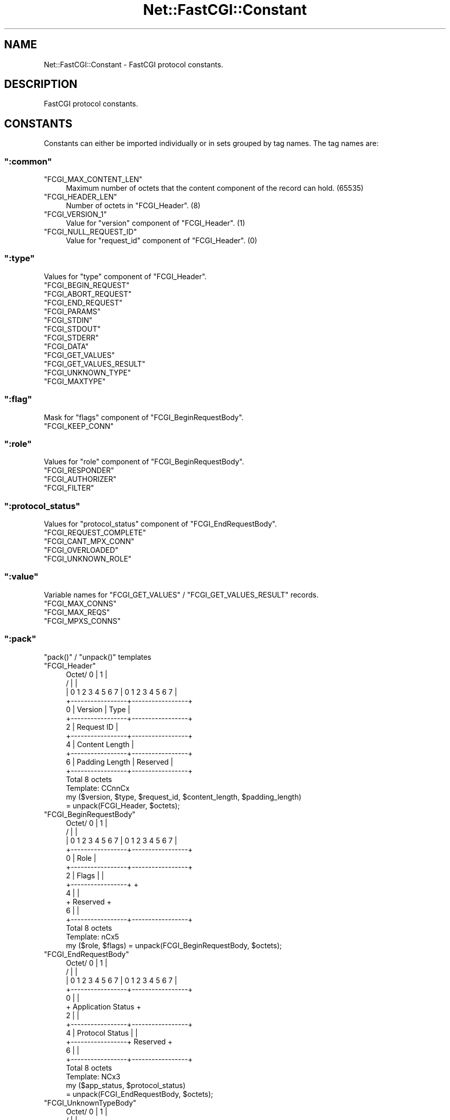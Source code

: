 .\" Automatically generated by Pod::Man 2.22 (Pod::Simple 3.07)
.\"
.\" Standard preamble:
.\" ========================================================================
.de Sp \" Vertical space (when we can't use .PP)
.if t .sp .5v
.if n .sp
..
.de Vb \" Begin verbatim text
.ft CW
.nf
.ne \\$1
..
.de Ve \" End verbatim text
.ft R
.fi
..
.\" Set up some character translations and predefined strings.  \*(-- will
.\" give an unbreakable dash, \*(PI will give pi, \*(L" will give a left
.\" double quote, and \*(R" will give a right double quote.  \*(C+ will
.\" give a nicer C++.  Capital omega is used to do unbreakable dashes and
.\" therefore won't be available.  \*(C` and \*(C' expand to `' in nroff,
.\" nothing in troff, for use with C<>.
.tr \(*W-
.ds C+ C\v'-.1v'\h'-1p'\s-2+\h'-1p'+\s0\v'.1v'\h'-1p'
.ie n \{\
.    ds -- \(*W-
.    ds PI pi
.    if (\n(.H=4u)&(1m=24u) .ds -- \(*W\h'-12u'\(*W\h'-12u'-\" diablo 10 pitch
.    if (\n(.H=4u)&(1m=20u) .ds -- \(*W\h'-12u'\(*W\h'-8u'-\"  diablo 12 pitch
.    ds L" ""
.    ds R" ""
.    ds C` ""
.    ds C' ""
'br\}
.el\{\
.    ds -- \|\(em\|
.    ds PI \(*p
.    ds L" ``
.    ds R" ''
'br\}
.\"
.\" Escape single quotes in literal strings from groff's Unicode transform.
.ie \n(.g .ds Aq \(aq
.el       .ds Aq '
.\"
.\" If the F register is turned on, we'll generate index entries on stderr for
.\" titles (.TH), headers (.SH), subsections (.SS), items (.Ip), and index
.\" entries marked with X<> in POD.  Of course, you'll have to process the
.\" output yourself in some meaningful fashion.
.ie \nF \{\
.    de IX
.    tm Index:\\$1\t\\n%\t"\\$2"
..
.    nr % 0
.    rr F
.\}
.el \{\
.    de IX
..
.\}
.\"
.\" Accent mark definitions (@(#)ms.acc 1.5 88/02/08 SMI; from UCB 4.2).
.\" Fear.  Run.  Save yourself.  No user-serviceable parts.
.    \" fudge factors for nroff and troff
.if n \{\
.    ds #H 0
.    ds #V .8m
.    ds #F .3m
.    ds #[ \f1
.    ds #] \fP
.\}
.if t \{\
.    ds #H ((1u-(\\\\n(.fu%2u))*.13m)
.    ds #V .6m
.    ds #F 0
.    ds #[ \&
.    ds #] \&
.\}
.    \" simple accents for nroff and troff
.if n \{\
.    ds ' \&
.    ds ` \&
.    ds ^ \&
.    ds , \&
.    ds ~ ~
.    ds /
.\}
.if t \{\
.    ds ' \\k:\h'-(\\n(.wu*8/10-\*(#H)'\'\h"|\\n:u"
.    ds ` \\k:\h'-(\\n(.wu*8/10-\*(#H)'\`\h'|\\n:u'
.    ds ^ \\k:\h'-(\\n(.wu*10/11-\*(#H)'^\h'|\\n:u'
.    ds , \\k:\h'-(\\n(.wu*8/10)',\h'|\\n:u'
.    ds ~ \\k:\h'-(\\n(.wu-\*(#H-.1m)'~\h'|\\n:u'
.    ds / \\k:\h'-(\\n(.wu*8/10-\*(#H)'\z\(sl\h'|\\n:u'
.\}
.    \" troff and (daisy-wheel) nroff accents
.ds : \\k:\h'-(\\n(.wu*8/10-\*(#H+.1m+\*(#F)'\v'-\*(#V'\z.\h'.2m+\*(#F'.\h'|\\n:u'\v'\*(#V'
.ds 8 \h'\*(#H'\(*b\h'-\*(#H'
.ds o \\k:\h'-(\\n(.wu+\w'\(de'u-\*(#H)/2u'\v'-.3n'\*(#[\z\(de\v'.3n'\h'|\\n:u'\*(#]
.ds d- \h'\*(#H'\(pd\h'-\w'~'u'\v'-.25m'\f2\(hy\fP\v'.25m'\h'-\*(#H'
.ds D- D\\k:\h'-\w'D'u'\v'-.11m'\z\(hy\v'.11m'\h'|\\n:u'
.ds th \*(#[\v'.3m'\s+1I\s-1\v'-.3m'\h'-(\w'I'u*2/3)'\s-1o\s+1\*(#]
.ds Th \*(#[\s+2I\s-2\h'-\w'I'u*3/5'\v'-.3m'o\v'.3m'\*(#]
.ds ae a\h'-(\w'a'u*4/10)'e
.ds Ae A\h'-(\w'A'u*4/10)'E
.    \" corrections for vroff
.if v .ds ~ \\k:\h'-(\\n(.wu*9/10-\*(#H)'\s-2\u~\d\s+2\h'|\\n:u'
.if v .ds ^ \\k:\h'-(\\n(.wu*10/11-\*(#H)'\v'-.4m'^\v'.4m'\h'|\\n:u'
.    \" for low resolution devices (crt and lpr)
.if \n(.H>23 .if \n(.V>19 \
\{\
.    ds : e
.    ds 8 ss
.    ds o a
.    ds d- d\h'-1'\(ga
.    ds D- D\h'-1'\(hy
.    ds th \o'bp'
.    ds Th \o'LP'
.    ds ae ae
.    ds Ae AE
.\}
.rm #[ #] #H #V #F C
.\" ========================================================================
.\"
.IX Title "Net::FastCGI::Constant 3"
.TH Net::FastCGI::Constant 3 "2010-04-21" "perl v5.10.1" "User Contributed Perl Documentation"
.\" For nroff, turn off justification.  Always turn off hyphenation; it makes
.\" way too many mistakes in technical documents.
.if n .ad l
.nh
.SH "NAME"
Net::FastCGI::Constant \- FastCGI protocol constants.
.SH "DESCRIPTION"
.IX Header "DESCRIPTION"
FastCGI protocol constants.
.SH "CONSTANTS"
.IX Header "CONSTANTS"
Constants can either be imported individually or in sets grouped by tag names. 
The tag names are:
.ie n .SS """:common"""
.el .SS "\f(CW:common\fP"
.IX Subsection ":common"
.ie n .IP """FCGI_MAX_CONTENT_LEN""" 4
.el .IP "\f(CWFCGI_MAX_CONTENT_LEN\fR" 4
.IX Item "FCGI_MAX_CONTENT_LEN"
Maximum number of octets that the content component of the record can hold. (\f(CW65535\fR)
.ie n .IP """FCGI_HEADER_LEN""" 4
.el .IP "\f(CWFCGI_HEADER_LEN\fR" 4
.IX Item "FCGI_HEADER_LEN"
Number of octets in \f(CW\*(C`FCGI_Header\*(C'\fR. (\f(CW8\fR)
.ie n .IP """FCGI_VERSION_1""" 4
.el .IP "\f(CWFCGI_VERSION_1\fR" 4
.IX Item "FCGI_VERSION_1"
Value for \f(CW\*(C`version\*(C'\fR component of \f(CW\*(C`FCGI_Header\*(C'\fR. (\f(CW1\fR)
.ie n .IP """FCGI_NULL_REQUEST_ID""" 4
.el .IP "\f(CWFCGI_NULL_REQUEST_ID\fR" 4
.IX Item "FCGI_NULL_REQUEST_ID"
Value for \f(CW\*(C`request_id\*(C'\fR component of \f(CW\*(C`FCGI_Header\*(C'\fR. (\f(CW0\fR)
.ie n .SS """:type"""
.el .SS "\f(CW:type\fP"
.IX Subsection ":type"
Values for \f(CW\*(C`type\*(C'\fR component of \f(CW\*(C`FCGI_Header\*(C'\fR.
.ie n .IP """FCGI_BEGIN_REQUEST""" 4
.el .IP "\f(CWFCGI_BEGIN_REQUEST\fR" 4
.IX Item "FCGI_BEGIN_REQUEST"
.PD 0
.ie n .IP """FCGI_ABORT_REQUEST""" 4
.el .IP "\f(CWFCGI_ABORT_REQUEST\fR" 4
.IX Item "FCGI_ABORT_REQUEST"
.ie n .IP """FCGI_END_REQUEST""" 4
.el .IP "\f(CWFCGI_END_REQUEST\fR" 4
.IX Item "FCGI_END_REQUEST"
.ie n .IP """FCGI_PARAMS""" 4
.el .IP "\f(CWFCGI_PARAMS\fR" 4
.IX Item "FCGI_PARAMS"
.ie n .IP """FCGI_STDIN""" 4
.el .IP "\f(CWFCGI_STDIN\fR" 4
.IX Item "FCGI_STDIN"
.ie n .IP """FCGI_STDOUT""" 4
.el .IP "\f(CWFCGI_STDOUT\fR" 4
.IX Item "FCGI_STDOUT"
.ie n .IP """FCGI_STDERR""" 4
.el .IP "\f(CWFCGI_STDERR\fR" 4
.IX Item "FCGI_STDERR"
.ie n .IP """FCGI_DATA""" 4
.el .IP "\f(CWFCGI_DATA\fR" 4
.IX Item "FCGI_DATA"
.ie n .IP """FCGI_GET_VALUES""" 4
.el .IP "\f(CWFCGI_GET_VALUES\fR" 4
.IX Item "FCGI_GET_VALUES"
.ie n .IP """FCGI_GET_VALUES_RESULT""" 4
.el .IP "\f(CWFCGI_GET_VALUES_RESULT\fR" 4
.IX Item "FCGI_GET_VALUES_RESULT"
.ie n .IP """FCGI_UNKNOWN_TYPE""" 4
.el .IP "\f(CWFCGI_UNKNOWN_TYPE\fR" 4
.IX Item "FCGI_UNKNOWN_TYPE"
.ie n .IP """FCGI_MAXTYPE""" 4
.el .IP "\f(CWFCGI_MAXTYPE\fR" 4
.IX Item "FCGI_MAXTYPE"
.PD
.ie n .SS """:flag"""
.el .SS "\f(CW:flag\fP"
.IX Subsection ":flag"
Mask for \f(CW\*(C`flags\*(C'\fR component of \f(CW\*(C`FCGI_BeginRequestBody\*(C'\fR.
.ie n .IP """FCGI_KEEP_CONN""" 4
.el .IP "\f(CWFCGI_KEEP_CONN\fR" 4
.IX Item "FCGI_KEEP_CONN"
.ie n .SS """:role"""
.el .SS "\f(CW:role\fP"
.IX Subsection ":role"
Values for \f(CW\*(C`role\*(C'\fR component of \f(CW\*(C`FCGI_BeginRequestBody\*(C'\fR.
.ie n .IP """FCGI_RESPONDER""" 4
.el .IP "\f(CWFCGI_RESPONDER\fR" 4
.IX Item "FCGI_RESPONDER"
.PD 0
.ie n .IP """FCGI_AUTHORIZER""" 4
.el .IP "\f(CWFCGI_AUTHORIZER\fR" 4
.IX Item "FCGI_AUTHORIZER"
.ie n .IP """FCGI_FILTER""" 4
.el .IP "\f(CWFCGI_FILTER\fR" 4
.IX Item "FCGI_FILTER"
.PD
.ie n .SS """:protocol_status"""
.el .SS "\f(CW:protocol_status\fP"
.IX Subsection ":protocol_status"
Values for \f(CW\*(C`protocol_status\*(C'\fR component of \f(CW\*(C`FCGI_EndRequestBody\*(C'\fR.
.ie n .IP """FCGI_REQUEST_COMPLETE""" 4
.el .IP "\f(CWFCGI_REQUEST_COMPLETE\fR" 4
.IX Item "FCGI_REQUEST_COMPLETE"
.PD 0
.ie n .IP """FCGI_CANT_MPX_CONN""" 4
.el .IP "\f(CWFCGI_CANT_MPX_CONN\fR" 4
.IX Item "FCGI_CANT_MPX_CONN"
.ie n .IP """FCGI_OVERLOADED""" 4
.el .IP "\f(CWFCGI_OVERLOADED\fR" 4
.IX Item "FCGI_OVERLOADED"
.ie n .IP """FCGI_UNKNOWN_ROLE""" 4
.el .IP "\f(CWFCGI_UNKNOWN_ROLE\fR" 4
.IX Item "FCGI_UNKNOWN_ROLE"
.PD
.ie n .SS """:value"""
.el .SS "\f(CW:value\fP"
.IX Subsection ":value"
Variable names for \f(CW\*(C`FCGI_GET_VALUES\*(C'\fR / \f(CW\*(C`FCGI_GET_VALUES_RESULT\*(C'\fR records.
.ie n .IP """FCGI_MAX_CONNS""" 4
.el .IP "\f(CWFCGI_MAX_CONNS\fR" 4
.IX Item "FCGI_MAX_CONNS"
.PD 0
.ie n .IP """FCGI_MAX_REQS""" 4
.el .IP "\f(CWFCGI_MAX_REQS\fR" 4
.IX Item "FCGI_MAX_REQS"
.ie n .IP """FCGI_MPXS_CONNS""" 4
.el .IP "\f(CWFCGI_MPXS_CONNS\fR" 4
.IX Item "FCGI_MPXS_CONNS"
.PD
.ie n .SS """:pack"""
.el .SS "\f(CW:pack\fP"
.IX Subsection ":pack"
\&\f(CW\*(C`pack()\*(C'\fR / \f(CW\*(C`unpack()\*(C'\fR templates
.ie n .IP """FCGI_Header""" 4
.el .IP "\f(CWFCGI_Header\fR" 4
.IX Item "FCGI_Header"
.Vb 10
\&    Octet/      0        |        1        |
\&        /                |                 |
\&       | 0 1 2 3 4 5 6 7 | 0 1 2 3 4 5 6 7 |
\&       +\-\-\-\-\-\-\-\-\-\-\-\-\-\-\-\-\-+\-\-\-\-\-\-\-\-\-\-\-\-\-\-\-\-\-+
\&     0 |     Version     |      Type       |
\&       +\-\-\-\-\-\-\-\-\-\-\-\-\-\-\-\-\-+\-\-\-\-\-\-\-\-\-\-\-\-\-\-\-\-\-+
\&     2 |             Request ID            |
\&       +\-\-\-\-\-\-\-\-\-\-\-\-\-\-\-\-\-+\-\-\-\-\-\-\-\-\-\-\-\-\-\-\-\-\-+
\&     4 |          Content Length           |
\&       +\-\-\-\-\-\-\-\-\-\-\-\-\-\-\-\-\-+\-\-\-\-\-\-\-\-\-\-\-\-\-\-\-\-\-+
\&     6 | Padding Length  |    Reserved     |
\&       +\-\-\-\-\-\-\-\-\-\-\-\-\-\-\-\-\-+\-\-\-\-\-\-\-\-\-\-\-\-\-\-\-\-\-+
\&       Total 8 octets
\&
\&    Template: CCnnCx
\&
\&    my ($version, $type, $request_id, $content_length, $padding_length)
\&      = unpack(FCGI_Header, $octets);
.Ve
.ie n .IP """FCGI_BeginRequestBody""" 4
.el .IP "\f(CWFCGI_BeginRequestBody\fR" 4
.IX Item "FCGI_BeginRequestBody"
.Vb 10
\&    Octet/      0        |        1        |
\&        /                |                 |
\&       | 0 1 2 3 4 5 6 7 | 0 1 2 3 4 5 6 7 |
\&       +\-\-\-\-\-\-\-\-\-\-\-\-\-\-\-\-\-+\-\-\-\-\-\-\-\-\-\-\-\-\-\-\-\-\-+
\&     0 |                Role               |
\&       +\-\-\-\-\-\-\-\-\-\-\-\-\-\-\-\-\-+\-\-\-\-\-\-\-\-\-\-\-\-\-\-\-\-\-+
\&     2 |      Flags      |                 |
\&       +\-\-\-\-\-\-\-\-\-\-\-\-\-\-\-\-\-+                 +
\&     4 |                                   |
\&       +              Reserved             +
\&     6 |                                   |
\&       +\-\-\-\-\-\-\-\-\-\-\-\-\-\-\-\-\-+\-\-\-\-\-\-\-\-\-\-\-\-\-\-\-\-\-+
\&       Total 8 octets
\&
\&    Template: nCx5
\&
\&    my ($role, $flags) = unpack(FCGI_BeginRequestBody, $octets);
.Ve
.ie n .IP """FCGI_EndRequestBody""" 4
.el .IP "\f(CWFCGI_EndRequestBody\fR" 4
.IX Item "FCGI_EndRequestBody"
.Vb 10
\&    Octet/      0        |        1        |
\&        /                |                 |
\&       | 0 1 2 3 4 5 6 7 | 0 1 2 3 4 5 6 7 |
\&       +\-\-\-\-\-\-\-\-\-\-\-\-\-\-\-\-\-+\-\-\-\-\-\-\-\-\-\-\-\-\-\-\-\-\-+
\&     0 |                                   |
\&       +        Application Status         +
\&     2 |                                   |
\&       +\-\-\-\-\-\-\-\-\-\-\-\-\-\-\-\-\-+\-\-\-\-\-\-\-\-\-\-\-\-\-\-\-\-\-+
\&     4 | Protocol Status |                 |
\&       +\-\-\-\-\-\-\-\-\-\-\-\-\-\-\-\-\-+    Reserved     +
\&     6 |                                   |
\&       +\-\-\-\-\-\-\-\-\-\-\-\-\-\-\-\-\-+\-\-\-\-\-\-\-\-\-\-\-\-\-\-\-\-\-+
\&       Total 8 octets
\&
\&    Template: NCx3
\&
\&    my ($app_status, $protocol_status) 
\&      = unpack(FCGI_EndRequestBody, $octets);
.Ve
.ie n .IP """FCGI_UnknownTypeBody""" 4
.el .IP "\f(CWFCGI_UnknownTypeBody\fR" 4
.IX Item "FCGI_UnknownTypeBody"
.Vb 10
\&    Octet/      0        |        1        |
\&        /                |                 |
\&       | 0 1 2 3 4 5 6 7 | 0 1 2 3 4 5 6 7 |
\&       +\-\-\-\-\-\-\-\-\-\-\-\-\-\-\-\-\-+\-\-\-\-\-\-\-\-\-\-\-\-\-\-\-\-\-+
\&     0 |  Unknown Type   |                 |
\&       +\-\-\-\-\-\-\-\-\-\-\-\-\-\-\-\-\-+                 +
\&     2 |                                   |
\&       +                                   +
\&     4 |              Reserved             |
\&       +                                   +
\&     6 |                                   |
\&       +\-\-\-\-\-\-\-\-\-\-\-\-\-\-\-\-\-+\-\-\-\-\-\-\-\-\-\-\-\-\-\-\-\-\-+
\&       Total 8 octets
\&
\&    Template: Cx7
\&
\&    my $unknown_type = unpack(FCGI_UnknownTypeBody, $octets);
.Ve
.ie n .SS """:name"""
.el .SS "\f(CW:name\fP"
.IX Subsection ":name"
Arrays containing names of value components. These are read-only.
.ie n .IP "@FCGI_TYPE_NAME" 4
.el .IP "\f(CW@FCGI_TYPE_NAME\fR" 4
.IX Item "@FCGI_TYPE_NAME"
.Vb 1
\&    print $FCGI_TYPE_NAME[FCGI_BEGIN_REQUEST]; # FCGI_BEGIN_REQUEST
.Ve
.ie n .IP "@FCGI_ROLE_NAME" 4
.el .IP "\f(CW@FCGI_ROLE_NAME\fR" 4
.IX Item "@FCGI_ROLE_NAME"
.Vb 1
\&    print $FCGI_ROLE_NAME[FCGI_RESPONDER]; # FCGI_RESPONDER
.Ve
.ie n .IP "@FCGI_PROTOCOL_STATUS_NAME" 4
.el .IP "\f(CW@FCGI_PROTOCOL_STATUS_NAME\fR" 4
.IX Item "@FCGI_PROTOCOL_STATUS_NAME"
.Vb 1
\&    print $FCGI_PROTOCOL_STATUS_NAME[FCGI_OVERLOADED]; # FCGI_OVERLOADED
.Ve
.PP
\&\fINote\fR
.PP
It's not safe to assume that \f(CW\*(C`exists\*(C'\fR works for validation purposes, index \f(CW0\fR 
might be \f(CW\*(C`undef\*(C'\fR.
.PP
Use boolean context instead:
.PP
.Vb 2
\&    ($FCGI_TYPE_NAME[$type])
\&      || die;
.Ve
.SH "EXPORTS"
.IX Header "EXPORTS"
None by default. All functions can be exported using the \f(CW\*(C`:all\*(C'\fR tag or individually.
.SH "SEE ALSO"
.IX Header "SEE ALSO"
.IP "<http://www.fastcgi.com/devkit/doc/fcgi\-spec.html>" 4
.IX Item "<http://www.fastcgi.com/devkit/doc/fcgi-spec.html>"
.SH "AUTHOR"
.IX Header "AUTHOR"
Christian Hansen \f(CW\*(C`chansen@cpan.org\*(C'\fR
.SH "COPYRIGHT"
.IX Header "COPYRIGHT"
Copyright 2008\-2010 by Christian Hansen.
.PP
This library is free software; you can redistribute it and/or modify 
it under the same terms as Perl itself.
